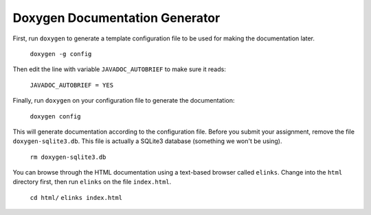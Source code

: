 Doxygen Documentation Generator
===============================

First, run ``doxygen`` to generate a template configuration file to be used for
making the documentation later.

   ``doxygen -g config``

Then edit the line with variable ``JAVADOC_AUTOBRIEF`` to make sure it reads:

   ``JAVADOC_AUTOBRIEF = YES``

Finally, run ``doxygen`` on your configuration file to generate the documentation:

   ``doxygen config``

This will generate documentation according to the configuration file. Before
you submit your assignment, remove the file ``doxygen-sqlite3.db``. This file
is actually a SQLite3 database (something we won't be using).

   ``rm doxygen-sqlite3.db``

You can browse through the HTML documentation using a text-based browser called
``elinks``. Change into the ``html`` directory first, then run ``elinks`` on the
file ``index.html``.

   ``cd html/``
   ``elinks index.html``
